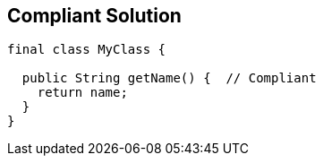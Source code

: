 == Compliant Solution

----
final class MyClass {

  public String getName() {  // Compliant
    return name;
  }
}
----